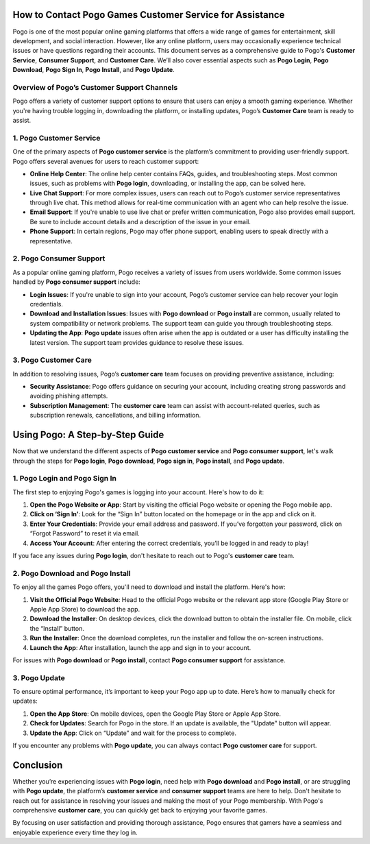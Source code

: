 How to Contact Pogo Games Customer Service for Assistance
======================================================




Pogo is one of the most popular online gaming platforms that offers a wide range of games for entertainment, skill development, and social interaction. However, like any online platform, users may occasionally experience technical issues or have questions regarding their accounts. This document serves as a comprehensive guide to Pogo's **Customer Service**, **Consumer Support**, and **Customer Care**. We’ll also cover essential aspects such as **Pogo Login**, **Pogo Download**, **Pogo Sign In**, **Pogo Install**, and **Pogo Update**.

.. image:: click-here.gif
   :alt: My Project Logo
   :width: 400px
   :align: center
   :target: https://getchatsupport.live/


Overview of Pogo’s Customer Support Channels
--------------------------------------------

Pogo offers a variety of customer support options to ensure that users can enjoy a smooth gaming experience. Whether you're having trouble logging in, downloading the platform, or installing updates, Pogo’s **Customer Care** team is ready to assist.

1. Pogo Customer Service
-------------------------

One of the primary aspects of **Pogo customer service** is the platform’s commitment to providing user-friendly support. Pogo offers several avenues for users to reach customer support:

- **Online Help Center**: The online help center contains FAQs, guides, and troubleshooting steps. Most common issues, such as problems with **Pogo login**, downloading, or installing the app, can be solved here.

- **Live Chat Support**: For more complex issues, users can reach out to Pogo’s customer service representatives through live chat. This method allows for real-time communication with an agent who can help resolve the issue.

- **Email Support**: If you're unable to use live chat or prefer written communication, Pogo also provides email support. Be sure to include account details and a description of the issue in your email.

- **Phone Support**: In certain regions, Pogo may offer phone support, enabling users to speak directly with a representative.

2. Pogo Consumer Support
-------------------------

As a popular online gaming platform, Pogo receives a variety of issues from users worldwide. Some common issues handled by **Pogo consumer support** include:

- **Login Issues**: If you're unable to sign into your account, Pogo’s customer service can help recover your login credentials.
  
- **Download and Installation Issues**: Issues with **Pogo download** or **Pogo install** are common, usually related to system compatibility or network problems. The support team can guide you through troubleshooting steps.

- **Updating the App**: **Pogo update** issues often arise when the app is outdated or a user has difficulty installing the latest version. The support team provides guidance to resolve these issues.

3. Pogo Customer Care
---------------------

In addition to resolving issues, Pogo’s **customer care** team focuses on providing preventive assistance, including:

- **Security Assistance**: Pogo offers guidance on securing your account, including creating strong passwords and avoiding phishing attempts.
  
- **Subscription Management**: The **customer care** team can assist with account-related queries, such as subscription renewals, cancellations, and billing information.

Using Pogo: A Step-by-Step Guide
================================

Now that we understand the different aspects of **Pogo customer service** and **Pogo consumer support**, let's walk through the steps for **Pogo login**, **Pogo download**, **Pogo sign in**, **Pogo install**, and **Pogo update**.

1. Pogo Login and Pogo Sign In
------------------------------

The first step to enjoying Pogo's games is logging into your account. Here's how to do it:

1. **Open the Pogo Website or App**: Start by visiting the official Pogo website or opening the Pogo mobile app.
2. **Click on ‘Sign In’**: Look for the “Sign In” button located on the homepage or in the app and click on it.
3. **Enter Your Credentials**: Provide your email address and password. If you’ve forgotten your password, click on “Forgot Password” to reset it via email.
4. **Access Your Account**: After entering the correct credentials, you’ll be logged in and ready to play!

If you face any issues during **Pogo login**, don't hesitate to reach out to Pogo's **customer care** team.

2. Pogo Download and Pogo Install
---------------------------------

To enjoy all the games Pogo offers, you'll need to download and install the platform. Here's how:

1. **Visit the Official Pogo Website**: Head to the official Pogo website or the relevant app store (Google Play Store or Apple App Store) to download the app.
2. **Download the Installer**: On desktop devices, click the download button to obtain the installer file. On mobile, click the “Install” button.
3. **Run the Installer**: Once the download completes, run the installer and follow the on-screen instructions.
4. **Launch the App**: After installation, launch the app and sign in to your account.

For issues with **Pogo download** or **Pogo install**, contact **Pogo consumer support** for assistance.

3. Pogo Update
--------------

To ensure optimal performance, it’s important to keep your Pogo app up to date. Here’s how to manually check for updates:

1. **Open the App Store**: On mobile devices, open the Google Play Store or Apple App Store.
2. **Check for Updates**: Search for Pogo in the store. If an update is available, the "Update" button will appear.
3. **Update the App**: Click on “Update” and wait for the process to complete.

If you encounter any problems with **Pogo update**, you can always contact **Pogo customer care** for support.

Conclusion
==========

Whether you’re experiencing issues with **Pogo login**, need help with **Pogo download** and **Pogo install**, or are struggling with **Pogo update**, the platform’s **customer service** and **consumer support** teams are here to help. Don't hesitate to reach out for assistance in resolving your issues and making the most of your Pogo membership. With Pogo's comprehensive **customer care**, you can quickly get back to enjoying your favorite games.

By focusing on user satisfaction and providing thorough assistance, Pogo ensures that gamers have a seamless and enjoyable experience every time they log in.
